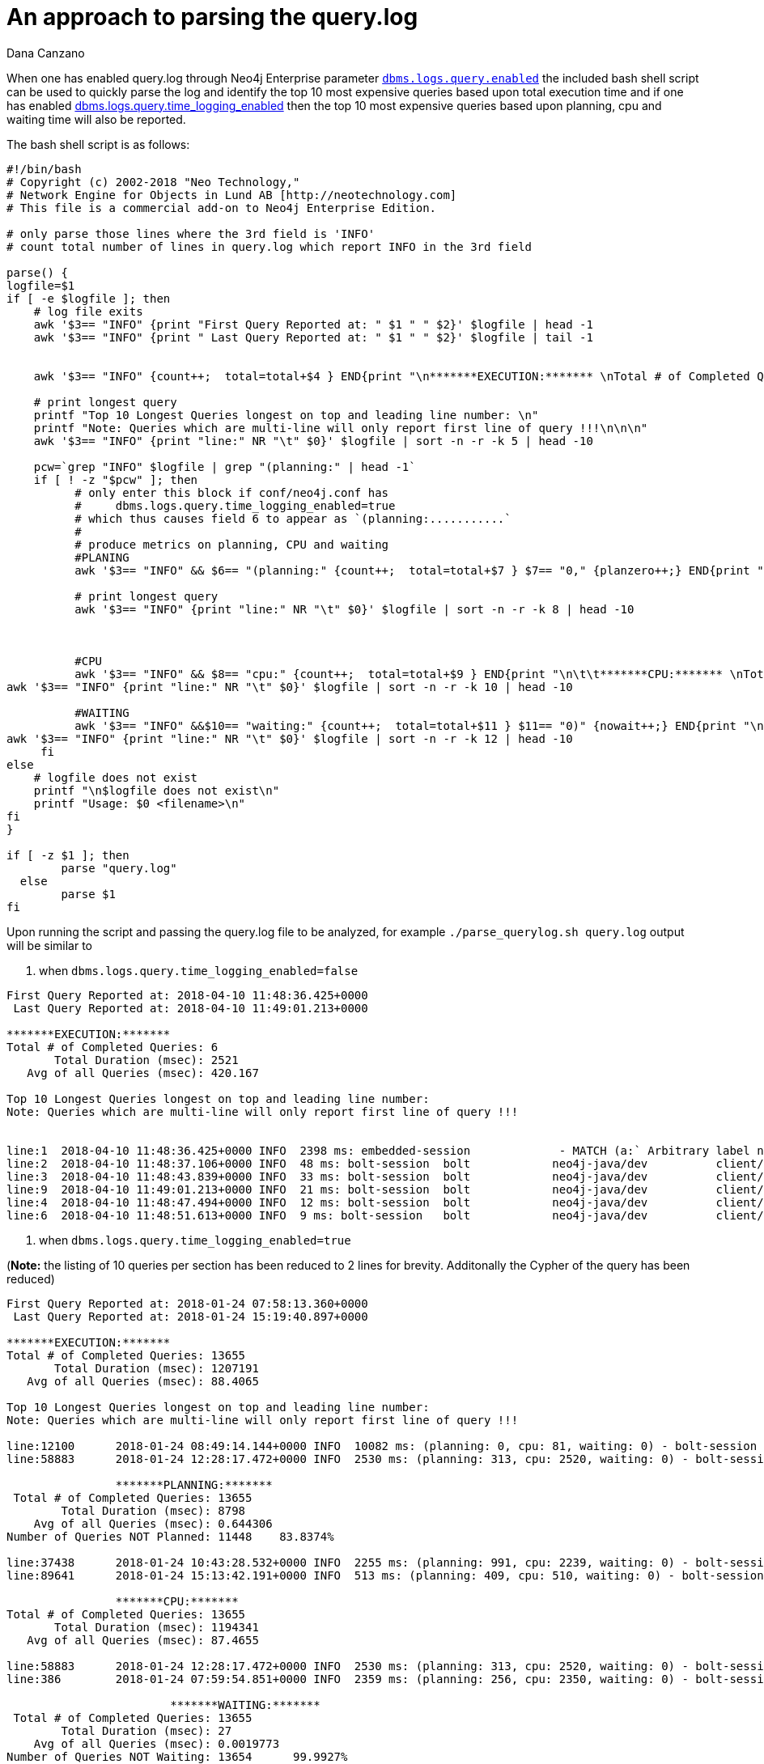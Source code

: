 = An approach to parsing the query.log
:slug: an-approach-to-parsing-the-query-log
:author: Dana Canzano
:category: operations
:tags: query.log, logging
:neo4j-versions: 3.0, 3.1, 3.2, 3.3

When one has enabled query.log through Neo4j Enterprise parameter
https://neo4j.com/docs/operations-manual/current/reference/configuration-settings/#config_dbms.logs.query.enabled[`dbms.logs.query.enabled`]
the included bash shell script can be used to quickly parse the log and identify the top 10 most expensive queries based upon total execution time and if one has enabled 
https://neo4j.com/docs/operations-manual/current/reference/configuration-settings/#config_dbms.logs.query.time_logging_enabled[dbms.logs.query.time_logging_enabled]
then the top 10 most expensive queries based upon planning, cpu and waiting time will also be reported.

The bash shell script is as follows:

[source,shell]
----
#!/bin/bash
# Copyright (c) 2002-2018 "Neo Technology,"
# Network Engine for Objects in Lund AB [http://neotechnology.com]
# This file is a commercial add-on to Neo4j Enterprise Edition.

# only parse those lines where the 3rd field is 'INFO'
# count total number of lines in query.log which report INFO in the 3rd field

parse() {
logfile=$1
if [ -e $logfile ]; then
    # log file exits
    awk '$3== "INFO" {print "First Query Reported at: " $1 " " $2}' $logfile | head -1
    awk '$3== "INFO" {print " Last Query Reported at: " $1 " " $2}' $logfile | tail -1


    awk '$3== "INFO" {count++;  total=total+$4 } END{print "\n*******EXECUTION:******* \nTotal # of Completed Queries: " count "\n       Total Duration (msec): " total "\n   Avg of all Queries (msec): " total/count "\n" }' $logfile

    # print longest query
    printf "Top 10 Longest Queries longest on top and leading line number: \n"
    printf "Note: Queries which are multi-line will only report first line of query !!!\n\n\n"
    awk '$3== "INFO" {print "line:" NR "\t" $0}' $logfile | sort -n -r -k 5 | head -10

    pcw=`grep "INFO" $logfile | grep "(planning:" | head -1`
    if [ ! -z "$pcw" ]; then
          # only enter this block if conf/neo4j.conf has
          #     dbms.logs.query.time_logging_enabled=true
          # which thus causes field 6 to appear as `(planning:...........`
          #
          # produce metrics on planning, CPU and waiting
          #PLANING
          awk '$3== "INFO" && $6== "(planning:" {count++;  total=total+$7 } $7== "0," {planzero++;} END{print "\n\t\t*******PLANNING:******* \n Total # of Completed Queries: " count "\n        Total Duration (msec): " total "\n    Avg of all Queries (msec): " total/count "\nNumber of Queries NOT Planned: " planzero "    " (planzero/count)*100 "%\n" }' $logfile

          # print longest query
          awk '$3== "INFO" {print "line:" NR "\t" $0}' $logfile | sort -n -r -k 8 | head -10



          #CPU
          awk '$3== "INFO" && $8== "cpu:" {count++;  total=total+$9 } END{print "\n\t\t*******CPU:******* \nTotal # of Completed Queries: " count "\n       Total Duration (msec): " total "\n   Avg of all Queries (msec): " total/count "\n" }' $logfile
awk '$3== "INFO" {print "line:" NR "\t" $0}' $logfile | sort -n -r -k 10 | head -10

          #WAITING
          awk '$3== "INFO" &&$10== "waiting:" {count++;  total=total+$11 } $11== "0)" {nowait++;} END{print "\n\t\t\t*******WAITING:******* \n Total # of Completed Queries: " count "\n        Total Duration (msec): " total "\n    Avg of all Queries (msec): " total/count "\nNumber of Queries NOT Waiting: " nowait "      " (nowait/count)*100 "%\n" }' $logfile
awk '$3== "INFO" {print "line:" NR "\t" $0}' $logfile | sort -n -r -k 12 | head -10
     fi
else
    # logfile does not exist
    printf "\n$logfile does not exist\n"
    printf "Usage: $0 <filename>\n"
fi
}

if [ -z $1 ]; then
        parse "query.log"
  else
        parse $1
fi
----

Upon running the script and passing the query.log file to be analyzed, for example `./parse_querylog.sh query.log`  output will be similar to

1. when `dbms.logs.query.time_logging_enabled=false`

[source,shell]
----
First Query Reported at: 2018-04-10 11:48:36.425+0000
 Last Query Reported at: 2018-04-10 11:49:01.213+0000

*******EXECUTION:*******
Total # of Completed Queries: 6
       Total Duration (msec): 2521
   Avg of all Queries (msec): 420.167

Top 10 Longest Queries longest on top and leading line number:
Note: Queries which are multi-line will only report first line of query !!!


line:1  2018-04-10 11:48:36.425+0000 INFO  2398 ms: embedded-session             - MATCH (a:` Arbitrary label name that really doesn't matter `) RETURN a LIMIT 0 - {} - {}
line:2  2018-04-10 11:48:37.106+0000 INFO  48 ms: bolt-session  bolt            neo4j-java/dev          client/127.0.0.1:35796  server/127.0.0.1:7687>   - RETURN 1 - {} - {}
line:3  2018-04-10 11:48:43.839+0000 INFO  33 ms: bolt-session  bolt            neo4j-java/dev          client/127.0.0.1:35796  server/127.0.0.1:7687>   - match (n) return count(n); - {} - {}
line:9  2018-04-10 11:49:01.213+0000 INFO  21 ms: bolt-session  bolt            neo4j-java/dev          client/127.0.0.1:35796  server/127.0.0.1:7687>   -
line:4  2018-04-10 11:48:47.494+0000 INFO  12 ms: bolt-session  bolt            neo4j-java/dev          client/127.0.0.1:35796  server/127.0.0.1:7687>   -
line:6  2018-04-10 11:48:51.613+0000 INFO  9 ms: bolt-session   bolt            neo4j-java/dev          client/127.0.0.1:35796  server/127.0.0.1:7687>   -
----

2. when `dbms.logs.query.time_logging_enabled=true`

(*Note:* the listing of 10 queries per section has been reduced to 2 lines for brevity.  Additonally the Cypher of the query has been reduced)

[source,shell]
----
First Query Reported at: 2018-01-24 07:58:13.360+0000
 Last Query Reported at: 2018-01-24 15:19:40.897+0000

*******EXECUTION:*******
Total # of Completed Queries: 13655
       Total Duration (msec): 1207191
   Avg of all Queries (msec): 88.4065

Top 10 Longest Queries longest on top and leading line number:
Note: Queries which are multi-line will only report first line of query !!!

line:12100      2018-01-24 08:49:14.144+0000 INFO  10082 ms: (planning: 0, cpu: 81, waiting: 0) - bolt-session  bolt    neo4j   neo4j-java/1.4.2-45c2930bc28fac23dda088b300977b804fedf8bb              client/10.21.1.3:56870    server/10.0.1.2:7687>        neo4j - MATCH (n:Person............) 
line:58883      2018-01-24 12:28:17.472+0000 INFO  2530 ms: (planning: 313, cpu: 2520, waiting: 0) - bolt-session       bolt    neo4j   neo4j-java/1.4.2-45c2930bc28fac23dda088b300977b804fedf8bb              client/10.21.21.27:56870        server/10.0.1.2:7687>        neo4j -  MATCH (n:Person)

                *******PLANNING:*******
 Total # of Completed Queries: 13655
        Total Duration (msec): 8798
    Avg of all Queries (msec): 0.644306
Number of Queries NOT Planned: 11448    83.8374%

line:37438      2018-01-24 10:43:28.532+0000 INFO  2255 ms: (planning: 991, cpu: 2239, waiting: 0) - bolt-session       bolt    neo4j   neo4j-java/1.4.2-45c2930bc28fac23dda088b300977b804fedf8bb              client/10.21.21.45:56870      server/10.0.1.2:7687>        neo4j -  MATCH (n:Person...............)
line:89641      2018-01-24 15:13:42.191+0000 INFO  513 ms: (planning: 409, cpu: 510, waiting: 0) - bolt-session bolt    neo4j   neo4j-java/1.4.2-45c2930bc28fac23dda088b300977b804fedf8bb              client/10.21.21.45:56870       server/10.0.1.2:7687>        neo4j - MATCH (n:Person...........) {}

                *******CPU:*******
Total # of Completed Queries: 13655
       Total Duration (msec): 1194341
   Avg of all Queries (msec): 87.4655

line:58883      2018-01-24 12:28:17.472+0000 INFO  2530 ms: (planning: 313, cpu: 2520, waiting: 0) - bolt-session       bolt    neo4j   neo4j-java/1.4.2-45c2930bc28fac23dda088b300977b804fedf8bb              client/10.21.21.27:56870        server/10.0.1.2:7687>       neo4j -  MATCH (n:Person .......)
line:386        2018-01-24 07:59:54.851+0000 INFO  2359 ms: (planning: 256, cpu: 2350, waiting: 0) - bolt-session       bolt    neo4j   neo4j-java/1.4.2-45c2930bc28fac23dda088b300977b804fedf8bb              client/10.21.21.27:49536        server/10.0.1.2:7687>        neo4j -  MATCH (n:Person {.......})

                        *******WAITING:*******
 Total # of Completed Queries: 13655
        Total Duration (msec): 27
    Avg of all Queries (msec): 0.0019773
Number of Queries NOT Waiting: 13654      99.9927%

line:81         2018-01-24 07:58:33.168+0000 INFO  67 ms: (planning: 0, cpu: 67, waiting: 27) - bolt-session    bolt    neo4j   neo4j-java/1.4.2-45c2930bc28fac23dda088b300977b804fedf8bb              client/10.21.21.27:49536        server/10.0.1.2:7687>        neo4j -  MATCH (n:Person) return n:Deleted
line:9991       2018-01-24 08:40:16.476+0000 INFO  74 ms: (planning: 0, cpu: 74, waiting: 0) - bolt-session     bolt    neo4j   neo4j-java/1.4.2-45c2930bc28fac23dda088b300977b804fedf8bb              client/10.21.21.27:49536        server/10.0.1.2:7687>        neo4j -  MATCH (n:Person..............)
----

From the output of the 2nd run we see that the log spans `First Query Reported at: 2018-01-24 07:58:13.360+0000` through
`Last Query Reported at: 2018-01-24 15:19:40.897+0000`.  
The script then reports that we found `Total # of Completed Queries: 13655` and then provide a listing of the Top 10 most expensive 
queries based upon Total/Avg Exection time, Total/Avg Time Planning, Total/Avg Time CPU and Total/Avg Time Waiting.   
Additionally from the output we can see that 'query planning' is not a significant issue as 
`Number of Queries NOT Planned: 11448    83.8374%` indicating 83.8374% of queries were satisfied from the query plan cache.
Finally, 'locking' is not a concern as `Number of Queries NOT Waiting: 13654      99.9927%` 
indicating 99.9927% of all queries spent no time in a 'waiting' state.   

*Note:* There are certain 'caveats' to the script.

* The above script will report the line number of the query in the log file for those queries that meet any of the 'Top 10'
results.   However if a query is multi-line including carriage returns, only the first line of the query is displayed.   One would
need to read the query.log at the spcific line number to fully understand the query in question.

* Times reported can be inflated if run against a query.log which is immediately after a cold start of Neo4j.   This is as a result of
queries not being in the query plan cache or the pagecache.

* One can configure query.log logging to only log queries longer than X duration through parameter `dbms.logs.query.threshold`.   If
you set to 0 then everything is logged.   If you set to 2s then only queries longer than 2 seconds will be logged and this will 
effect the results above.
